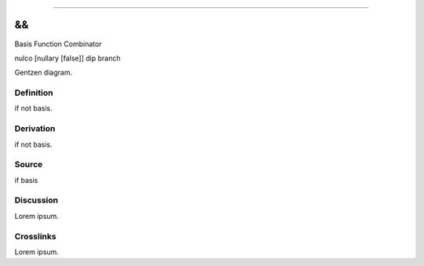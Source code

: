 --------------

&&
^^^^

Basis Function Combinator

nulco [nullary [false]] dip branch

Gentzen diagram.


Definition
~~~~~~~~~~

if not basis.


Derivation
~~~~~~~~~~

if not basis.


Source
~~~~~~~~~~

if basis


Discussion
~~~~~~~~~~

Lorem ipsum.


Crosslinks
~~~~~~~~~~

Lorem ipsum.


